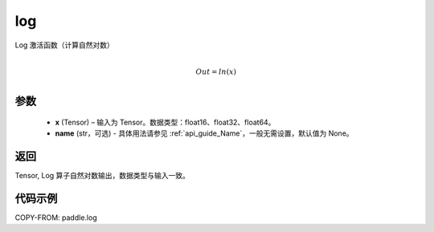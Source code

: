 .. _cn_api_fluid_layers_log:

log
-------------------------------

.. py:function:: paddle.log(x, name=None)




Log 激活函数（计算自然对数）

.. math::
                  \\Out=ln(x)\\


参数
::::::::::::

  - **x** (Tensor) – 输入为 Tensor。数据类型：float16、float32、float64。
  - **name** (str，可选) - 具体用法请参见 :ref:`api_guide_Name`，一般无需设置，默认值为 None。

返回
::::::::::::
Tensor, Log 算子自然对数输出，数据类型与输入一致。

代码示例
::::::::::::

COPY-FROM: paddle.log
